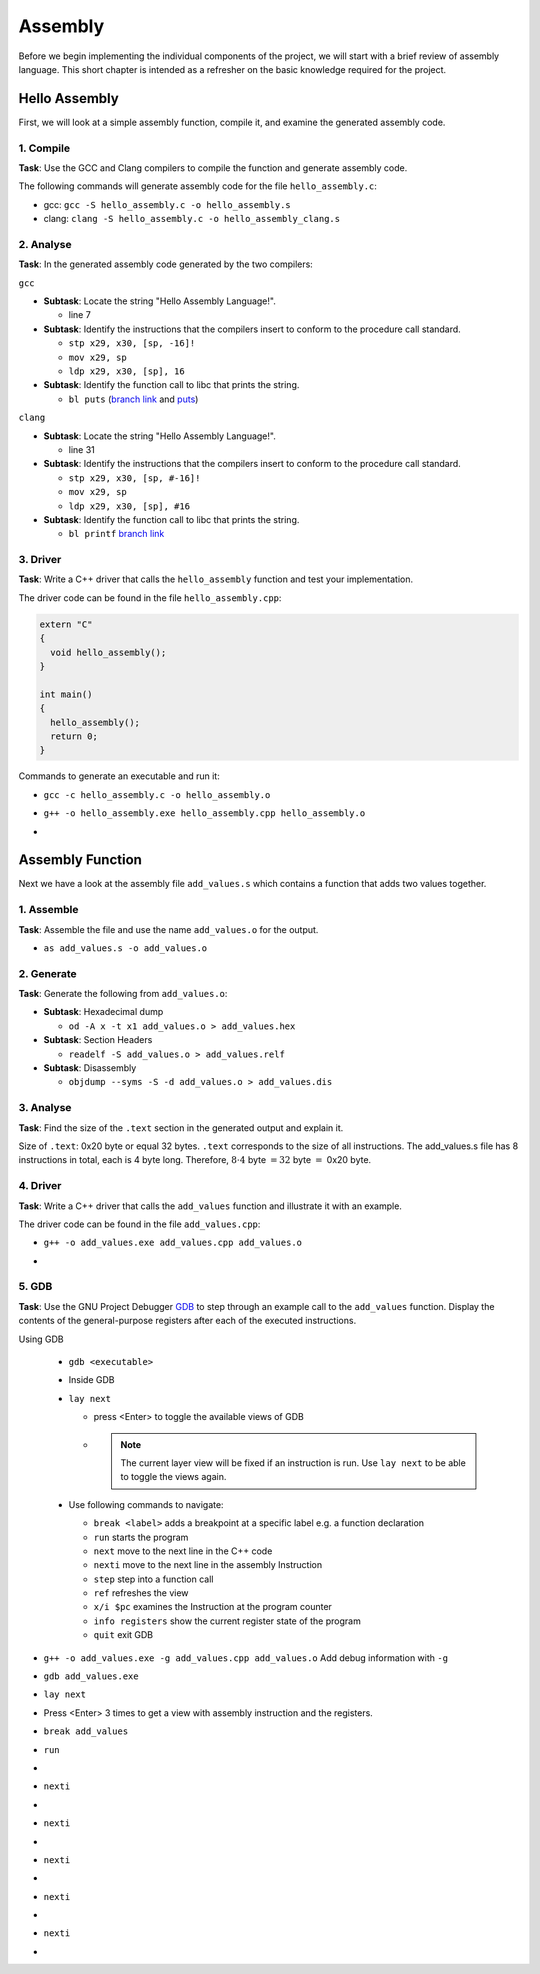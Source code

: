 Assembly
========

Before we begin implementing the individual components of the project, we will start with a brief review of assembly language.
This short chapter is intended as a refresher on the basic knowledge required for the project.

Hello Assembly
--------------

First, we will look at a simple assembly function, compile it, and examine the generated assembly code.

1. Compile
^^^^^^^^^^

**Task**: Use the GCC and Clang compilers to compile the function and generate assembly code.

The following commands will generate assembly code for the file ``hello_assembly.c``:

- gcc: ``gcc -S hello_assembly.c -o hello_assembly.s``
- clang: ``clang -S hello_assembly.c -o hello_assembly_clang.s``

2. Analyse
^^^^^^^^^^

**Task**: In the generated assembly code generated by the two compilers:

``gcc``

* **Subtask**: Locate the string "Hello Assembly Language!".

  - line 7

* **Subtask**: Identify the instructions that the compilers insert to conform to the procedure call standard.

  - ``stp x29, x30, [sp, -16]!``
  - ``mov x29, sp``
  - ``ldp x29, x30, [sp], 16``

* **Subtask**: Identify the function call to libc that prints the string.

  - ``bl puts`` (`branch link <https://developer.arm.com/documentation/dui0379/e/arm-and-thumb-instructions/bl>`_ and `puts <https://pubs.opengroup.org/onlinepubs/009695399/functions/puts.html>`_)

.. code-block:: asm
  :linenos:

    .arch armv8-a
    .file	"hello_assembly.c"
    .text
    .section	.rodata
    .align	3
  .LC0:
    .string	"Hello Assembly Language!"
    .text
    .align	2
    .global	hello_assembly
    .type	hello_assembly, %function
  hello_assembly:
  .LFB0:
    .cfi_startproc
    stp	x29, x30, [sp, -16]!
    .cfi_def_cfa_offset 16
    .cfi_offset 29, -16
    .cfi_offset 30, -8
    mov	x29, sp
    adrp	x0, .LC0
    add	x0, x0, :lo12:.LC0
    bl	puts
    nop
    ldp	x29, x30, [sp], 16
    .cfi_restore 30
    .cfi_restore 29
    .cfi_def_cfa_offset 0
    ret
    .cfi_endproc
  .LFE0:
    .size	hello_assembly, .-hello_assembly
    .ident	"GCC: (GNU) 14.2.1 20250110 (Red Hat 14.2.1-7)"
    .section	.note.GNU-stack,"",@progbits


``clang``

* **Subtask**: Locate the string "Hello Assembly Language!".

  - line 31

* **Subtask**: Identify the instructions that the compilers insert to conform to the procedure call standard.

  - ``stp x29, x30, [sp, #-16]!``
  - ``mov x29, sp``
  - ``ldp x29, x30, [sp], #16``

* **Subtask**: Identify the function call to libc that prints the string.

  - ``bl printf`` `branch link <https://developer.arm.com/documentation/dui0379/e/arm-and-thumb-instructions/bl>`_

.. code-block:: asm
  :linenos:

    .text
    .file	"hello_assembly.c"
    .globl	hello_assembly                  // -- Begin function hello_assembly
    .p2align	2
    .type	hello_assembly,@function
  hello_assembly:                         // @hello_assembly
    .cfi_startproc
  // %bb.0:
    stp	x29, x30, [sp, #-16]!           // 16-byte Folded Spill
    .cfi_def_cfa_offset 16
    mov	x29, sp
    .cfi_def_cfa w29, 16
    .cfi_offset w30, -8
    .cfi_offset w29, -16
    adrp	x0, .L.str
    add	x0, x0, :lo12:.L.str
    bl	printf
    .cfi_def_cfa wsp, 16
    ldp	x29, x30, [sp], #16             // 16-byte Folded Reload
    .cfi_def_cfa_offset 0
    .cfi_restore w30
    .cfi_restore w29
    ret
  .Lfunc_end0:
    .size	hello_assembly, .Lfunc_end0-hello_assembly
    .cfi_endproc
                                          // -- End function
    .type	.L.str,@object                  // @.str
    .section	.rodata.str1.1,"aMS",@progbits,1
  .L.str:
    .asciz	"Hello Assembly Language!\n"
    .size	.L.str, 26

    .ident	"clang version 19.1.7 (Fedora 19.1.7-3.fc41)"
    .section	".note.GNU-stack","",@progbits
    .addrsig
    .addrsig_sym printf


3. Driver
^^^^^^^^^

**Task**: Write a C++ driver that calls the ``hello_assembly`` function and test your implementation.

The driver code can be found in the file ``hello_assembly.cpp``:

.. code-block:: cpp

  extern "C"
  {
    void hello_assembly();
  }

  int main()
  {
    hello_assembly();
    return 0;
  }

Commands to generate an executable and run it:

- ``gcc -c hello_assembly.c -o hello_assembly.o``
- ``g++ -o hello_assembly.exe hello_assembly.cpp hello_assembly.o``
- .. image:: ../_static/images/report_25_04_17/hello_assembly_example.png
    :align: center


Assembly Function
-----------------

Next we have a look at the assembly file ``add_values.s`` which contains a function that adds two values together.

1. Assemble
^^^^^^^^^^^

**Task**: Assemble the file and use the name ``add_values.o`` for the output.

- ``as add_values.s -o add_values.o``

2. Generate
^^^^^^^^^^^

**Task**: Generate the following from ``add_values.o``:

* **Subtask**: Hexadecimal dump

  - ``od -A x -t x1 add_values.o > add_values.hex``

* **Subtask**: Section Headers

  - ``readelf -S add_values.o > add_values.relf``

* **Subtask**: Disassembly

  - ``objdump --syms -S -d add_values.o > add_values.dis``

3. Analyse
^^^^^^^^^^

**Task**: Find the size of the ``.text`` section in the generated output and explain it.

.. code-block::
  :linenos:

  There are 7 section headers, starting at offset 0x130:

  Section Headers:
    [Nr] Name              Type             Address           Offset
        Size              EntSize          Flags  Link  Info  Align
    [ 0]                   NULL             0000000000000000  00000000
        0000000000000000  0000000000000000           0     0     0
    [ 1] .text             PROGBITS         0000000000000000  00000040
        0000000000000020  0000000000000000  AX       0     0     4
    [ 2] .data             PROGBITS         0000000000000000  00000060
        0000000000000000  0000000000000000  WA       0     0     1
    [ 3] .bss              NOBITS           0000000000000000  00000060
        0000000000000000  0000000000000000  WA       0     0     1
    [ 4] .symtab           SYMTAB           0000000000000000  00000060
        0000000000000090  0000000000000018           5     5     8
    [ 5] .strtab           STRTAB           0000000000000000  000000f0
        000000000000000f  0000000000000000           0     0     1
    [ 6] .shstrtab         STRTAB           0000000000000000  000000ff
        000000000000002c  0000000000000000           0     0     1
  Key to Flags:
    W (write), A (allocate), X (execute), M (merge), S (strings), I (info),
    L (link order), O (extra OS processing required), G (group), T (TLS),
    C (compressed), x (unknown), o (OS specific), E (exclude),
    D (mbind), p (processor specific)


Size of ``.text``: 0x20 byte or equal 32 bytes. ``.text`` corresponds to the size of all instructions. The add_values.s file has 8 instructions in total, each is 4 byte long. Therefore, :math:`8 \cdot4` byte :math:`=32` byte :math:`=` 0x20 byte.

4. Driver
^^^^^^^^^

**Task**: Write a C++ driver that calls the ``add_values`` function and illustrate it with an example.

The driver code can be found in the file ``add_values.cpp``:

- ``g++ -o add_values.exe add_values.cpp add_values.o``
- .. image:: ../_static/images/report_25_04_17/add_values_example.png
    :align: center


5. GDB
^^^^^^

**Task**: Use the GNU Project Debugger `GDB <https://www.sourceware.org/gdb/>`__ to step through an example call to the ``add_values`` function.
Display the contents of the general-purpose registers after each of the executed instructions.

Using GDB

  - ``gdb <executable>``
  - Inside GDB
  - ``lay next``

    - press \<Enter\> to toggle the available views of GDB
    - .. note::
        The current layer view will be fixed if an instruction is run.
        Use ``lay next`` to be able to toggle the views again.

  - Use following commands to navigate:

    - ``break <label>`` adds a breakpoint at a specific label e.g. a function declaration
    - ``run`` starts the program
    - ``next`` move to the next line in the C++ code
    - ``nexti`` move to the next line in the assembly Instruction
    - ``step`` step into a function call
    - ``ref`` refreshes the view
    - ``x/i $pc`` examines the Instruction at the program counter
    - ``info registers`` show the current register state of the program
    - ``quit`` exit GDB

- ``g++ -o add_values.exe -g add_values.cpp add_values.o`` Add debug information with ``-g`` 
- ``gdb add_values.exe``
- ``lay next``
- Press \<Enter\> 3 times to get a view with assembly instruction and the registers.
- ``break add_values``
- ``run``
- .. image:: ../_static/images/report_25_04_17/gdb_instruction01.png
    :align: center
- ``nexti``
- .. image:: ../_static/images/report_25_04_17/gdb_instruction02.png
    :align: center
- ``nexti``
- .. image:: ../_static/images/report_25_04_17/gdb_instruction03.png
    :align: center
- ``nexti``
- .. image:: ../_static/images/report_25_04_17/gdb_instruction04.png
    :align: center
- ``nexti``
- .. image:: ../_static/images/report_25_04_17/gdb_instruction05.png
    :align: center
- ``nexti``
- .. image:: ../_static/images/report_25_04_17/gdb_instruction06.png
    :align: center
